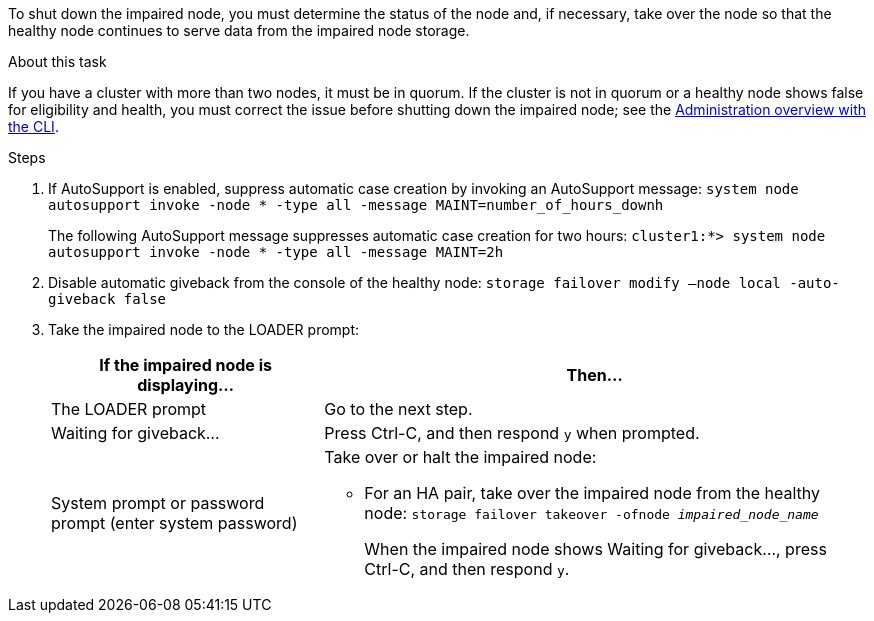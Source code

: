 To shut down the impaired node, you must determine the status of the node and, if necessary, take over the node so that the healthy node continues to serve data from the impaired node storage.

.About this task
If you have a cluster with more than two nodes, it must be in quorum. If the cluster is not in quorum or a healthy node shows false for eligibility and health, you must correct the issue before shutting down the impaired node; see the https://docs.netapp.com/us-en/ontap/system-admin/index.html[Administration overview with the CLI].

.Steps
. If AutoSupport is enabled, suppress automatic case creation by invoking an AutoSupport message: `system node autosupport invoke -node * -type all -message MAINT=number_of_hours_downh`
+
The following AutoSupport message suppresses automatic case creation for two hours: `cluster1:*> system node autosupport invoke -node * -type all -message MAINT=2h`

. Disable automatic giveback from the console of the healthy node: `storage failover modify –node local -auto-giveback false`
. Take the impaired node to the LOADER prompt:
+
[options="header" cols="1,2"]
|===
| If the impaired node is displaying...| Then...
a|
The LOADER prompt
a|
Go to the next step.
a|
Waiting for giveback...
a|
Press Ctrl-C, and then respond `y` when prompted.
a|
System prompt or password prompt (enter system password)
a|
Take over or halt the impaired node:

* For an HA pair, take over the impaired node from the healthy node: `storage failover takeover -ofnode _impaired_node_name_`
+
When the impaired node shows Waiting for giveback..., press Ctrl-C, and then respond `y`.

+
|===
